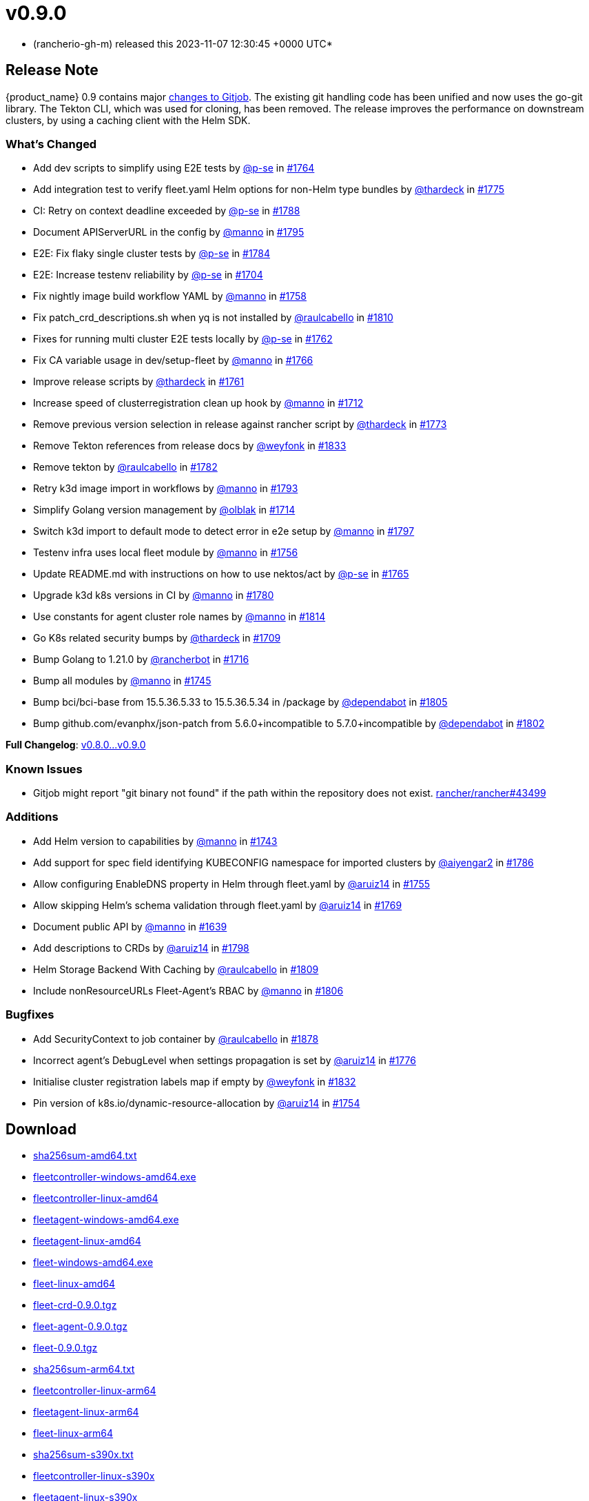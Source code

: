 = v0.9.0
:date: 2023-11-07 12:30:45 +0000 UTC

* (rancherio-gh-m) released this 2023-11-07 12:30:45 +0000 UTC*

== Release Note

{product_name} 0.9 contains major https://github.com/rancher/gitjob/releases/tag/v0.1.96[changes to Gitjob]. The existing git handling code has been unified and now uses the go-git library. The Tekton CLI, which was used for cloning, has been removed. The release improves the performance on downstream clusters, by using a caching client with the Helm SDK.

=== What's Changed

* Add dev scripts to simplify using E2E tests by https://github.com/p-se[@p-se] in https://github.com/rancher/fleet/pull/1764[#1764]
* Add integration test to verify fleet.yaml Helm options for non-Helm type bundles by https://github.com/thardeck[@thardeck] in https://github.com/rancher/fleet/pull/1775[#1775]
* CI: Retry on context deadline exceeded by https://github.com/p-se[@p-se] in https://github.com/rancher/fleet/pull/1788[#1788]
* Document APIServerURL in the config by https://github.com/manno[@manno] in https://github.com/rancher/fleet/pull/1795[#1795]
* E2E: Fix flaky single cluster tests by https://github.com/p-se[@p-se] in https://github.com/rancher/fleet/pull/1784[#1784]
* E2E: Increase testenv reliability by https://github.com/p-se[@p-se] in https://github.com/rancher/fleet/pull/1704[#1704]
* Fix nightly image build workflow YAML by https://github.com/manno[@manno] in https://github.com/rancher/fleet/pull/1758[#1758]
* Fix patch_crd_descriptions.sh when yq is not installed by https://github.com/raulcabello[@raulcabello] in https://github.com/rancher/fleet/pull/1810[#1810]
* Fixes for running multi cluster E2E tests locally by https://github.com/p-se[@p-se] in https://github.com/rancher/fleet/pull/1762[#1762]
* Fix CA variable usage in dev/setup-fleet by https://github.com/manno[@manno] in https://github.com/rancher/fleet/pull/1766[#1766]
* Improve release scripts by https://github.com/thardeck[@thardeck] in https://github.com/rancher/fleet/pull/1761[#1761]
* Increase speed of clusterregistration clean up hook by https://github.com/manno[@manno] in https://github.com/rancher/fleet/pull/1712[#1712]
* Remove previous version selection in release against rancher script by https://github.com/thardeck[@thardeck] in https://github.com/rancher/fleet/pull/1773[#1773]
* Remove Tekton references from release docs by https://github.com/weyfonk[@weyfonk] in https://github.com/rancher/fleet/pull/1833[#1833]
* Remove tekton by https://github.com/raulcabello[@raulcabello] in https://github.com/rancher/fleet/pull/1782[#1782]
* Retry k3d image import in workflows by https://github.com/manno[@manno] in https://github.com/rancher/fleet/pull/1793[#1793]
* Simplify Golang version management by https://github.com/olblak[@olblak] in https://github.com/rancher/fleet/pull/1714[#1714]
* Switch k3d import to default mode to detect error in e2e setup by https://github.com/manno[@manno] in https://github.com/rancher/fleet/pull/1797[#1797]
* Testenv infra uses local fleet module by https://github.com/manno[@manno] in https://github.com/rancher/fleet/pull/1756[#1756]
* Update README.md with instructions on how to use nektos/act by https://github.com/p-se[@p-se] in https://github.com/rancher/fleet/pull/1765[#1765]
* Upgrade k3d k8s versions in CI by https://github.com/manno[@manno] in https://github.com/rancher/fleet/pull/1780[#1780]
* Use constants for agent cluster role names by https://github.com/manno[@manno] in https://github.com/rancher/fleet/pull/1814[#1814]
* Go K8s related security bumps by https://github.com/thardeck[@thardeck] in https://github.com/rancher/fleet/pull/1709[#1709]
* Bump Golang to 1.21.0 by https://github.com/rancherbot[@rancherbot] in https://github.com/rancher/fleet/pull/1716[#1716]
* Bump all modules by https://github.com/manno[@manno] in https://github.com/rancher/fleet/pull/1745[#1745]
* Bump bci/bci-base from 15.5.36.5.33 to 15.5.36.5.34 in /package by https://github.com/dependabot[@dependabot] in https://github.com/rancher/fleet/pull/1805[#1805]
* Bump github.com/evanphx/json-patch from 5.6.0+incompatible to 5.7.0+incompatible by https://github.com/dependabot[@dependabot] in https://github.com/rancher/fleet/pull/1802[#1802]

*Full Changelog*: https://github.com/rancher/fleet/compare/v0.8.0...v0.9.0[v0.8.0\...v0.9.0]

=== Known Issues

* Gitjob might report "git binary not found" if the path within the repository does not exist. https://github.com/rancher/rancher/issues/43499[rancher/rancher#43499]

=== Additions

* Add Helm version to capabilities by https://github.com/manno[@manno] in https://github.com/rancher/fleet/pull/1743[#1743]
* Add support for spec field identifying KUBECONFIG namespace for imported clusters by https://github.com/aiyengar2[@aiyengar2] in https://github.com/rancher/fleet/pull/1786[#1786]
* Allow configuring EnableDNS property in Helm through fleet.yaml by https://github.com/aruiz14[@aruiz14] in https://github.com/rancher/fleet/pull/1755[#1755]
* Allow skipping Helm's schema validation through fleet.yaml by https://github.com/aruiz14[@aruiz14] in https://github.com/rancher/fleet/pull/1769[#1769]
* Document public API by https://github.com/manno[@manno] in https://github.com/rancher/fleet/pull/1639[#1639]
* Add descriptions to CRDs by https://github.com/aruiz14[@aruiz14] in https://github.com/rancher/fleet/pull/1798[#1798]
* Helm Storage Backend With Caching by https://github.com/raulcabello[@raulcabello] in https://github.com/rancher/fleet/pull/1809[#1809]
* Include nonResourceURLs Fleet-Agent's RBAC by https://github.com/manno[@manno] in https://github.com/rancher/fleet/pull/1806[#1806]

=== Bugfixes

* Add SecurityContext to job container by https://github.com/raulcabello[@raulcabello] in https://github.com/rancher/fleet/pull/1878[#1878]
* Incorrect agent's DebugLevel when settings propagation is set by https://github.com/aruiz14[@aruiz14] in https://github.com/rancher/fleet/pull/1776[#1776]
* Initialise cluster registration labels map if empty by https://github.com/weyfonk[@weyfonk] in https://github.com/rancher/fleet/pull/1832[#1832]
* Pin version of k8s.io/dynamic-resource-allocation by https://github.com/aruiz14[@aruiz14] in https://github.com/rancher/fleet/pull/1754[#1754]

== Download

* https://github.com/rancher/fleet/releases/download/v0.9.0/sha256sum-amd64.txt[sha256sum-amd64.txt]
* https://github.com/rancher/fleet/releases/download/v0.9.0/fleetcontroller-windows-amd64.exe[fleetcontroller-windows-amd64.exe]
* https://github.com/rancher/fleet/releases/download/v0.9.0/fleetcontroller-linux-amd64[fleetcontroller-linux-amd64]
* https://github.com/rancher/fleet/releases/download/v0.9.0/fleetagent-windows-amd64.exe[fleetagent-windows-amd64.exe]
* https://github.com/rancher/fleet/releases/download/v0.9.0/fleetagent-linux-amd64[fleetagent-linux-amd64]
* https://github.com/rancher/fleet/releases/download/v0.9.0/fleet-windows-amd64.exe[fleet-windows-amd64.exe]
* https://github.com/rancher/fleet/releases/download/v0.9.0/fleet-linux-amd64[fleet-linux-amd64]
* https://github.com/rancher/fleet/releases/download/v0.9.0/fleet-crd-0.9.0.tgz[fleet-crd-0.9.0.tgz]
* https://github.com/rancher/fleet/releases/download/v0.9.0/fleet-agent-0.9.0.tgz[fleet-agent-0.9.0.tgz]
* https://github.com/rancher/fleet/releases/download/v0.9.0/fleet-0.9.0.tgz[fleet-0.9.0.tgz]
* https://github.com/rancher/fleet/releases/download/v0.9.0/sha256sum-arm64.txt[sha256sum-arm64.txt]
* https://github.com/rancher/fleet/releases/download/v0.9.0/fleetcontroller-linux-arm64[fleetcontroller-linux-arm64]
* https://github.com/rancher/fleet/releases/download/v0.9.0/fleetagent-linux-arm64[fleetagent-linux-arm64]
* https://github.com/rancher/fleet/releases/download/v0.9.0/fleet-linux-arm64[fleet-linux-arm64]
* https://github.com/rancher/fleet/releases/download/v0.9.0/sha256sum-s390x.txt[sha256sum-s390x.txt]
* https://github.com/rancher/fleet/releases/download/v0.9.0/fleetcontroller-linux-s390x[fleetcontroller-linux-s390x]
* https://github.com/rancher/fleet/releases/download/v0.9.0/fleetagent-linux-s390x[fleetagent-linux-s390x]
* https://github.com/rancher/fleet/releases/download/v0.9.0/fleet-linux-s390x[fleet-linux-s390x]

_Information retrieved from https://github.com/rancher/fleet/releases/tag/v0.9.0[here]_
